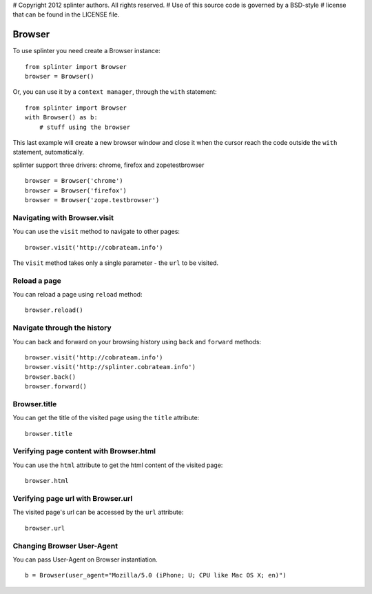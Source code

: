 # Copyright 2012 splinter authors. All rights reserved.
# Use of this source code is governed by a BSD-style
# license that can be found in the LICENSE file.

.. meta::
    :description: Browser
    :keywords: splinter, python, tutorial, browser, firefox, chrome, zope, testebrowser

+++++++
Browser
+++++++

To use splinter you need create a Browser instance:

.. highlight:: python

::

    from splinter import Browser
    browser = Browser()

Or, you can use it by a ``context manager``, through the ``with`` statement:

.. highlight:: python

::

    from splinter import Browser
    with Browser() as b:
        # stuff using the browser

This last example will create a new browser window and close it when the cursor
reach the code outside the ``with`` statement, automatically.

splinter support three drivers: chrome, firefox and zopetestbrowser

.. highlight:: python

::

    browser = Browser('chrome')
    browser = Browser('firefox')
    browser = Browser('zope.testbrowser')

=============================
Navigating with Browser.visit
=============================

You can use the ``visit`` method to navigate to other pages:

.. highlight:: python

::

    browser.visit('http://cobrateam.info')

The ``visit`` method takes only a single parameter - the ``url`` to be visited.

=============
Reload a page
=============

You can reload a page using ``reload`` method:

.. highlight:: python

::

    browser.reload()

============================
Navigate through the history
============================

You can back and forward on your browsing history using ``back`` and ``forward`` methods:

.. highlight:: python

::

    browser.visit('http://cobrateam.info')
    browser.visit('http://splinter.cobrateam.info')
    browser.back()
    browser.forward()

=============
Browser.title
=============

You can get the title of the visited page using the ``title`` attribute:

.. highlight:: python

::

    browser.title

========================================
Verifying page content with Browser.html
========================================

You can use the ``html`` attribute to get the html content of the visited page:

.. highlight:: python

::

    browser.html

===================================
Verifying page url with Browser.url
===================================

The visited page's url can be accessed by the ``url`` attribute:

.. highlight:: python

::

    browser.url

===========================
Changing Browser User-Agent
===========================

You can pass User-Agent on Browser instantiation.

.. highlight:: python

::

    b = Browser(user_agent="Mozilla/5.0 (iPhone; U; CPU like Mac OS X; en)")
